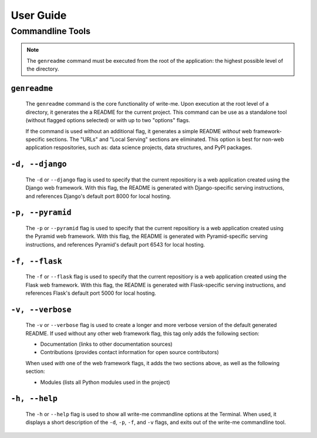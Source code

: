 User Guide
***********

Commandline Tools
==================

.. note:: The ``genreadme`` command must be executed from the root of the application: the highest possible level of the directory. 

``genreadme``
-------------

    The ``genreadme`` command is the core functionality of write-me. Upon execution at the root level of a directory, it generates the a README for the current project. This command can be use as a standalone tool (without flagged options selected) or with up to two "options" flags.

    If the command is used without an additional flag, it generates a simple README *without* web framework-specific sections. The "URLs" and "Local Serving" sections are eliminated. This option is best for non-web application respositories, such as: data science projects, data structures, and PyPI packages.

``-d, --django``
----------------------
    
    The ``-d`` or ``--django`` flag is used to specify that the current repositiory is a web application created using the Django web framework. With this flag, the README is generated with Django-specific serving instructions, and references Django's default port 8000 for local hosting. 

    .. seealso:: https://www.djangoproject.com/

``-p, --pyramid``
----------------------
    
    The ``-p`` or ``--pyramid`` flag is used to specify that the current repositiory is a web application created using the Pyramid web framework. With this flag, the README is generated with Pyramid-specific serving instructions, and references Pyramid's default port 6543 for local hosting. 

    .. seealso:: https://trypyramid.com/

``-f, --flask``
----------------------
    
    The ``-f`` or ``--flask`` flag is used to specify that the current repositiory is a web application created using the Flask web framework. With this flag, the README is generated with Flask-specific serving instructions, and references Flask's default port 5000 for local hosting. 

    .. seealso:: http://flask.pocoo.org/

``-v, --verbose``
----------------------

    The ``-v`` or ``--verbose`` flag is used to create a longer and more verbose version of the default generated README. If used without any other web framework flag, this tag only adds the following section: 

    - Documentation (links to other documentation sources)
    - Contributions (provides contact information for open source contributors)

    When used *with* one of the web framework flags, it adds the two sections above, as well as the following section: 

    - Modules (lists all Python modules used in the project)


``-h, --help``
----------------------

    The ``-h`` or ``--help`` flag is used to show all write-me commandline options at the Terminal. When used, it displays a short description of the ``-d``, ``-p``, ``-f``, and ``-v`` flags, and exits out of the write-me commandline tool. 









